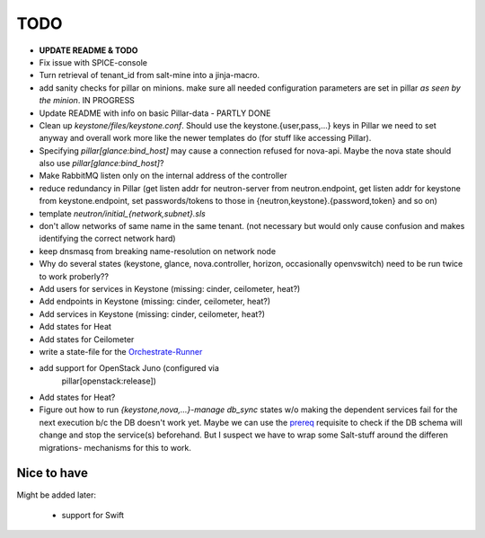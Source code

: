 TODO
====

- **UPDATE README & TODO**

- Fix issue with SPICE-console

- Turn retrieval of tenant_id from salt-mine into a jinja-macro.

- add sanity checks for pillar on minions. make sure all needed 
  configuration parameters are set in pillar *as seen by the minion*.
  IN PROGRESS

- Update README with info on basic Pillar-data - PARTLY DONE

- Clean up `keystone/files/keystone.conf`. Should use the
  keystone.{user,pass,...} keys in Pillar we need to set anyway
  and overall work more like the newer templates do (for stuff
  like accessing Pillar).

- Specifying `pillar[glance:bind_host]` may cause a connection
  refused for nova-api. Maybe the nova state should also use 
  `pillar[glance:bind_host]`?

- Make RabbitMQ listen only on the internal address of the
  controller

- reduce redundancy in Pillar (get listen addr for neutron-server 
  from neutron.endpoint, get listen addr for keystone from 
  keystone.endpoint, set passwords/tokens to those in 
  {neutron,keystone}.{password,token} and so on) 

- template `neutron/initial_{network,subnet}.sls`

- don't allow networks of same name in the same tenant.
  (not necessary but would only cause confusion and makes
  identifying the correct network hard)

- keep dnsmasq from breaking name-resolution on network node

- Why do several states (keystone, glance, nova.controller, horizon, 
  occasionally openvswitch) need to be run twice to work proberly?? 

- Add users for services in Keystone (missing: cinder, ceilometer, heat?)

- Add endpoints in Keystone (missing: cinder, ceilometer, heat?)

- Add services in Keystone (missing: cinder, ceilometer, heat?)

- Add states for Heat

- Add states for Ceilometer

- write a state-file for the `Orchestrate-Runner`_

.. _Orchestrate-Runner:
    http://docs.saltstack.com/en/latest/topics/tutorials/states_pt5.html#orchestrate-runner

- add support for OpenStack Juno (configured via 
    pillar[openstack:release])

- Add states for Heat?

- Figure out how to run `{keystone,nova,...}-manage db_sync` states
  w/o making the dependent services fail for the next execution b/c
  the DB doesn't work yet.
  Maybe we can use the prereq_ requisite to check if the DB schema
  will change and stop the service(s) beforehand. But I suspect we
  have to wrap some Salt-stuff around the differen migrations-
  mechanisms for this to work.

.. _prereq:
    http://docs.saltstack.com/en/latest/ref/states/requisites.html#prereq

Nice to have
------------
Might be added later: 

  - support for Swift
